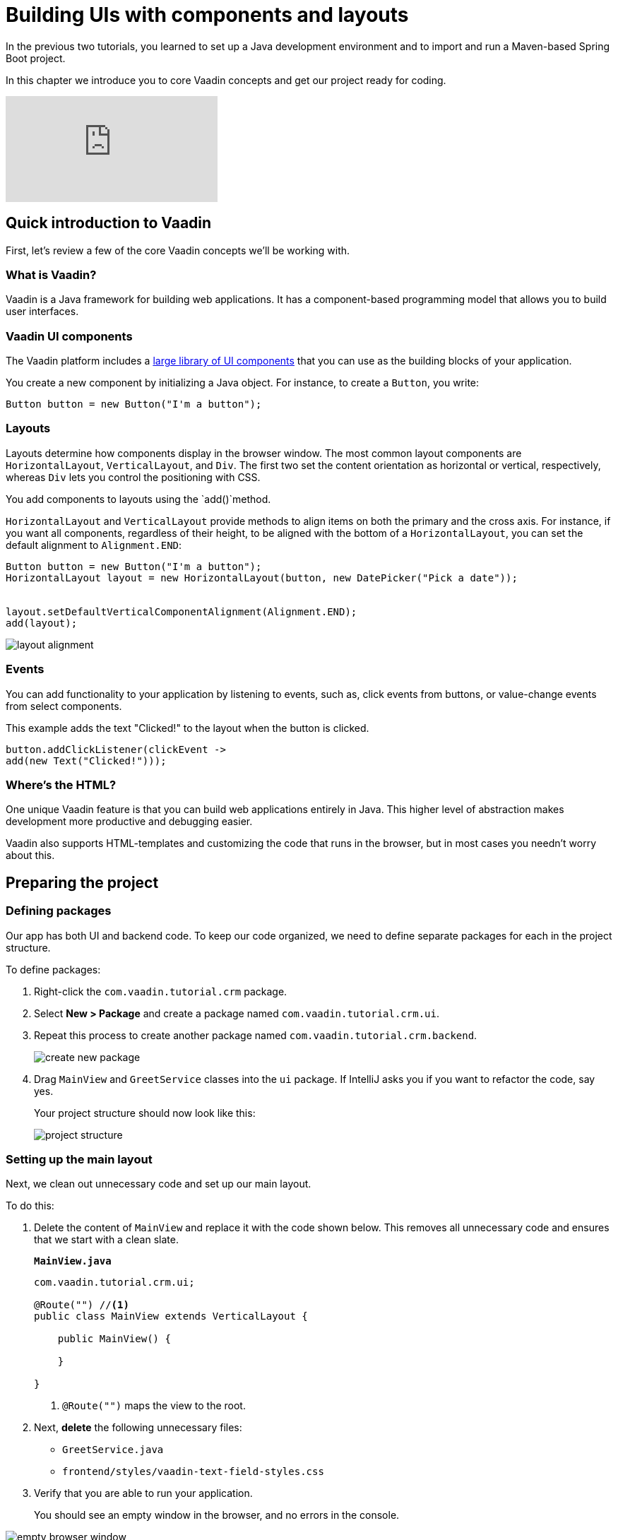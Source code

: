 = Building UIs with components and layouts

:title: Building UIs with components and layouts
:tags: Java, Spring 
:author: Vaadin
:description: Learn the basics of using components and layouts, the building blocks of Vaadin web apps. 
:repo: https://github.com/vaadin-learning-center/crm-tutorial
:linkattrs: // enable link attributes, like opening in a new window
:imagesdir: ./images


In the previous two tutorials, you learned to set up a Java development environment and to import and run a Maven-based Spring Boot project. 

In this chapter we introduce you to core Vaadin concepts and get our project ready for coding.

video::vmh5coL-nKs[youtube]

== Quick introduction to Vaadin
First, let's review a few of the core Vaadin concepts we'll be working with.

=== What is Vaadin? 

Vaadin is a Java framework for building web applications. It has a component-based programming model that allows you to build user interfaces.

=== Vaadin UI components
The Vaadin platform includes a https://vaadin.com/components[large library of UI components] that you can use as the building blocks of your application.


You create a new component by initializing a Java object. For instance, to create a `Button`, you write:

[source,java]
----
Button button = new Button("I'm a button");
----

=== Layouts
Layouts determine how components display in the browser window. The most common layout components are `HorizontalLayout`, `VerticalLayout`, and `Div`. The first two set the content orientation as horizontal or vertical, respectively, whereas `Div` lets you control the positioning with CSS.

You add components to layouts using the `add()`method.

`HorizontalLayout` and `VerticalLayout` provide methods to align items on both the primary and the cross axis. For instance, if you want all components, regardless of their height, to be aligned with the bottom of a `HorizontalLayout`, you can set the default alignment to `Alignment.END`:

[source,java]
----
Button button = new Button("I'm a button");
HorizontalLayout layout = new HorizontalLayout(button, new DatePicker("Pick a date"));


layout.setDefaultVerticalComponentAlignment(Alignment.END);
add(layout);
----

image::layout-alignment.png[layout alignment]

=== Events
You can add functionality to your application by listening to events, such as, click events from buttons, or value-change events from select components. 

This example adds the text "Clicked!" to the layout when the button is clicked. 

[source,java]
----
button.addClickListener(clickEvent -> 
add(new Text("Clicked!")));
----

=== Where's the HTML?
One unique Vaadin feature is that you can build web applications entirely in Java. This higher level of abstraction makes development more productive and debugging easier.

Vaadin also supports HTML-templates and customizing the code that runs in the browser, but in most cases you needn’t worry about this. 

== Preparing the project
=== Defining packages

Our app has both UI and backend code. To keep our code organized, we need to define separate packages for each in the project structure.

To define packages:

. Right-click the `com.vaadin.tutorial.crm` package.
. Select *New > Package* and create a package named `com.vaadin.tutorial.crm.ui`.
. Repeat this process to create another package named `com.vaadin.tutorial.crm.backend`. 

+
image::create-package.png[create new package]

. Drag `MainView` and `GreetService` classes  into the `ui` package. If IntelliJ asks you if you want to refactor the code, say yes.

+
Your project structure should now look like this:
+
image::package-structure.png[project structure]

=== Setting up the main layout
Next, we clean out unnecessary code and set up our main layout. 

To do this:

. Delete the content of `MainView` and replace it with the code shown below. This removes all unnecessary code and ensures that we start with a clean slate. 

+
.`*MainView.java*`
[source,java]
----
com.vaadin.tutorial.crm.ui;

@Route("") //<1>
public class MainView extends VerticalLayout {

    public MainView() {
        
    }

}
----
<1> `@Route("")` maps the view to the root.

. Next, *delete* the following unnecessary files: 

+
** `GreetService.java`
** `frontend/styles/vaadin-text-field-styles.css`

. Verify that you are able to run your application. 

+
You should see an empty window in the browser, and no errors in the console.

image::empty-window.png[empty browser window]

Before we can start building the UI, we need data to work with. In the next chapter, we'll set up a database and populate it with test data.
